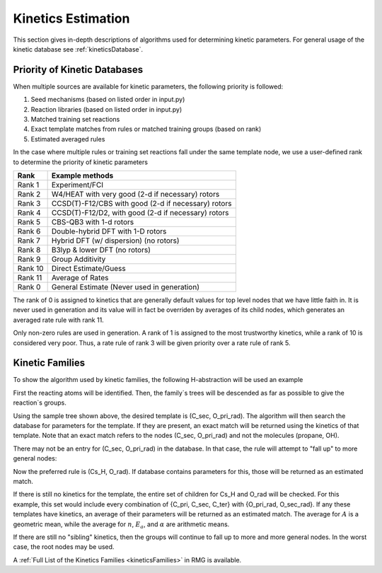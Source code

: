.. _kinetics:

*******************
Kinetics Estimation
*******************
This section gives in-depth descriptions of algorithms used for determining 
kinetic parameters. For general usage of the kinetic database see :ref:`kineticsDatabase`. 

Priority of Kinetic Databases
-----------------------------
When multiple sources are available for kinetic parameters, the following priority
is followed:

#. Seed mechanisms (based on listed order in input.py)
#. Reaction libraries (based on listed order in input.py)
#. Matched training set reactions
#. Exact template matches from rules or matched training groups (based on rank) 
#. Estimated averaged rules

In the case where multiple rules or training set reactions fall under the same
template node, we use a user-defined rank to determine the priority of kinetic
parameters

+-------+------------------------------------------------------+
|Rank   |Example methods                                       |
+=======+======================================================+
|Rank 1 |Experiment/FCI                                        |
+-------+------------------------------------------------------+
|Rank 2 |W4/HEAT with very good (2-d if necessary) rotors      |
+-------+------------------------------------------------------+
|Rank 3 |CCSD(T)-F12/CBS with good (2-d if necessary) rotors   |
+-------+------------------------------------------------------+
|Rank 4 |CCSD(T)-F12/D2, with good (2-d if necessary) rotors   |
+-------+------------------------------------------------------+
|Rank 5 |CBS-QB3 with 1-d rotors                               |
+-------+------------------------------------------------------+
|Rank 6 |Double-hybrid DFT with 1-D rotors                     |
+-------+------------------------------------------------------+
|Rank 7 |Hybrid DFT (w/ dispersion) (no rotors)                |
+-------+------------------------------------------------------+
|Rank 8 |B3lyp & lower DFT (no rotors)                         |
+-------+------------------------------------------------------+
|Rank 9 |Group Additivity                                      |
+-------+------------------------------------------------------+
|Rank 10|Direct Estimate/Guess                                 |
+-------+------------------------------------------------------+
|Rank 11|Average of Rates                                      |
+-------+------------------------------------------------------+
|Rank 0 |General Estimate (Never used in generation)           |
+-------+------------------------------------------------------+

The rank of 0 is assigned to kinetics that are generally default values for top level nodes 
that we have little faith in.  It is never used in generation and its value will in fact be overriden
by averages of its child nodes, which generates an averaged rate rule with rank 11.  

Only non-zero rules are used in generation.  A rank of 1 is assigned to the most trustworthy kinetics, while a rank of 10 is considered very poor.
Thus, a rate rule of rank 3 will be given priority over a rate rule of rank 5.  

Kinetic Families
----------------
To show the algorithm used by kinetic families, the following H-abstraction will be
used an example

.. image:: images/ExampleReaction.png
	:align: center
	
First the reacting atoms will be identified. Then, the family`s trees will be 
descended as far as possible to give the reaction`s groups.

.. image:: images/DescendedGroups.png
	:align: center

Using the sample tree shown above, the desired template is (C_sec, O_pri_rad). The 
algorithm will then search the database for parameters for the template. If they are present,
an exact match will be returned using the kinetics of that template. Note that an
exact match refers to the nodes (C_sec, O_pri_rad) and not the molecules 
(propane, OH).

There may not be an entry for (C_sec, O_pri_rad) in the database. In that case,
the rule will attempt to "fall up" to more general nodes:

.. image:: images/Fallup.png
	:align: center
	
Now the preferred rule is (Cs_H, O_rad). If database contains parameters for this, 
those will be returned as an estimated match. 

If there is still no kinetics for the template, the entire set of children for Cs_H and O_rad will be
checked. For this example, this set would include every combination of 
{C_pri, C_sec, C_ter} with {O_pri_rad, O_sec_rad}. If any these templates have kinetics, 
an average of their parameters will be returned as an estimated match. The
average for :math:`A` is a geometric mean, while the average for :math:`n`, 
:math:`E_a`, and :math:`\alpha` are arithmetic means. 

If there are still no "sibling" kinetics, then the groups will continue to fall
up to more and more general nodes. In the worst case, the root nodes may be used.

A :ref:`Full List of the Kinetics Families <kineticsFamilies>` in RMG is available.

